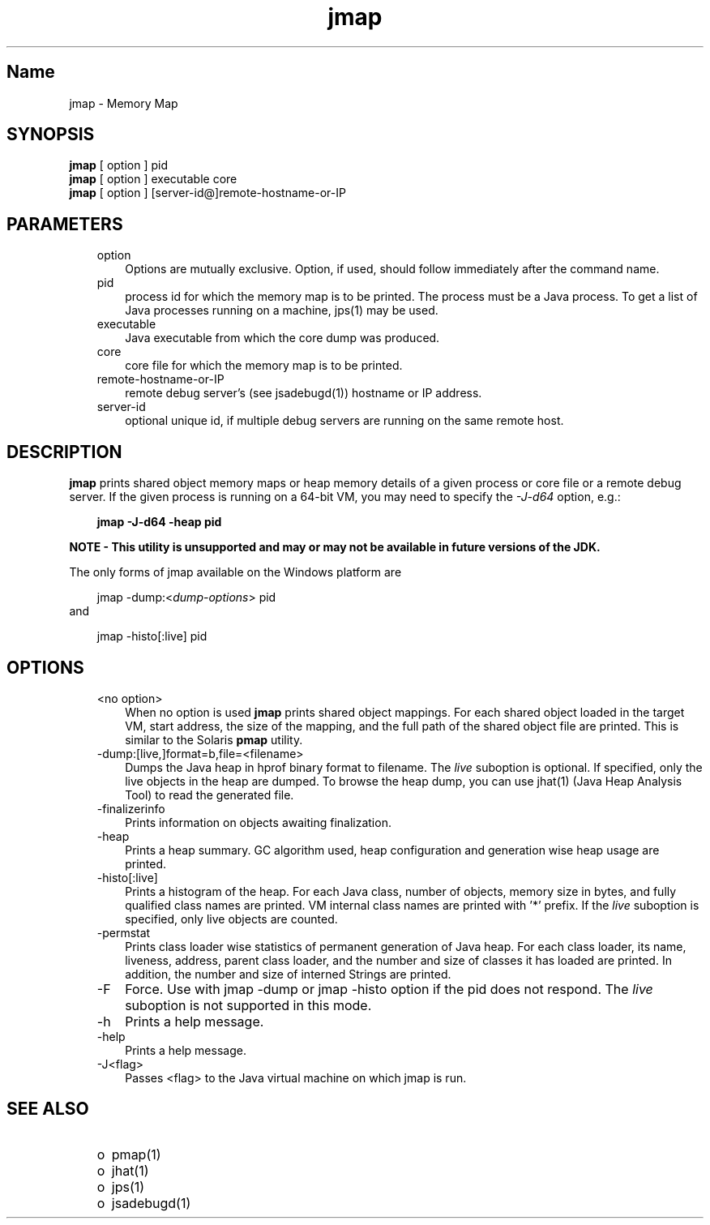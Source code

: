 ." @(#)jmap.1  1.15 07/09/11  SMI;
."  Copyright (C) 2006 Sun Microsystems, Inc. All Rights Reserved.
." `
.TH jmap 1 "20 Mar 2008"
." Generated from HTML pages by html2man (author: Eric Armstrong)

.LP
.SH "Name"
jmap \- Memory Map
.LP
.SH "SYNOPSIS"
.LP

.LP
.nf
\f3
.fl
\fP\f3jmap\fP [ option ] pid
.fl
\f3jmap\fP [ option ] executable core
.fl
\f3jmap\fP [ option ] [server\-id@]remote\-hostname\-or\-IP
.fl
.fi

.LP
.SH "PARAMETERS"
.LP

.LP
.RS 3
.TP 3
option 
Options are mutually exclusive. Option, if used, should follow immediately after the command name. 
.TP 3
pid 
process id for which the memory map is to be printed. The process must be a Java process. To get a list of Java processes running on a machine, jps(1) may be used. 
.br
.TP 3
executable 
Java executable from which the core dump was produced. 
.br
.TP 3
core 
core file for which the memory map is to be printed. 
.br
.TP 3
remote\-hostname\-or\-IP 
remote debug server's (see jsadebugd(1)) hostname or IP address. 
.br
.TP 3
server\-id 
optional unique id, if multiple debug servers are running on the same remote host.
.br
.RE

.LP
.SH "DESCRIPTION"
.LP

.LP
.LP
\f3jmap\fP prints shared object memory maps or heap memory details of a given process or core file or a remote debug server. If the given process is running on a 64\-bit VM, you may need to specify the \f2\-J\-d64\fP option, e.g.:
.LP
.RS 3

.LP
.nf
\f3
.fl
jmap \-J\-d64 \-heap pid
.fl
\fP
.fi
.RE

.LP
\f3NOTE \- This utility is unsupported and may or may not be available in future versions of the JDK.\fP
.br

.LP
The only forms of jmap available on the Windows platform are 
.RS 3

.LP
jmap \-dump:<\f2dump\-options\fP> pid
.RE
and 
.RS 3

.LP
jmap \-histo[:live] pid
.RE
.SH "OPTIONS"
.LP

.LP
.RS 3
.TP 3
<no option> 
When no option is used \f3jmap\fP prints shared object mappings. For each shared object loaded in the target VM, start address, the size of the mapping, and the full path of the shared object file are printed. This is similar to the Solaris \f3pmap\fP utility. 
.br
.TP 3
\-dump:[live,]format=b,file=<filename> 
Dumps the Java heap in hprof binary format to filename. The \f2live\fP suboption is optional. If specified, only the live objects in the heap are dumped. To browse the heap dump, you can use jhat(1) (Java Heap Analysis Tool) to read the generated file. 
.br
.TP 3
\-finalizerinfo 
Prints information on objects awaiting finalization. 
.br
.TP 3
\-heap 
Prints a heap summary. GC algorithm used, heap configuration and generation wise heap usage are printed. 
.br
.TP 3
\-histo[:live] 
Prints a histogram of the heap. For each Java class, number of objects, memory size in bytes, and fully qualified class names are printed. VM internal class names are printed with '*' prefix. If the \f2live\fP suboption is specified, only live objects are counted. 
.br
.TP 3
\-permstat 
Prints class loader wise statistics of permanent generation of Java heap. For each class loader, its name, liveness, address, parent class loader, and the number and size of classes it has loaded are printed. In addition, the number and size of interned Strings are printed. 
.br
.TP 3
\-F 
Force. Use with jmap \-dump or jmap \-histo option if the pid does not respond. The \f2live\fP suboption is not supported in this mode. 
.br
.TP 3
\-h 
Prints a help message.
.br
.br
.TP 3
\-help 
Prints a help message.
.br
.br
.TP 3
\-J<flag> 
Passes <flag> to the Java virtual machine on which jmap is run. 
.br
.RE

.LP
.SH "SEE ALSO"
.LP
.RS 3
.TP 2
o
pmap(1) 
.TP 2
o
jhat(1) 
.TP 2
o
jps(1) 
.TP 2
o
jsadebugd(1) 
.RE

.LP

.LP
 
